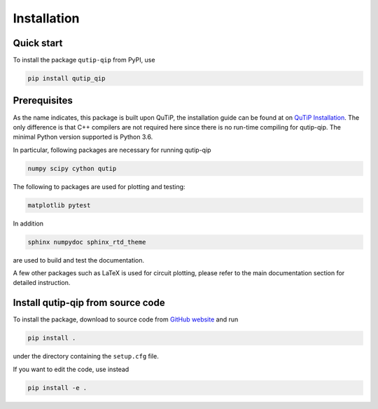 ************
Installation
************

Quick start
===========
To install the package ``qutip-qip`` from PyPI, use

.. code-block:: bash

    pip install qutip_qip

.. _prerequisites:

Prerequisites
=============
As the name indicates, this package is built upon QuTiP, the installation guide can be found at on `QuTiP Installation <http://qutip.org/docs/latest/installation.html>`_.
The only difference is that C++ compilers are not required here
since there is no run-time compiling for qutip-qip.
The minimal Python version supported is Python 3.6.


In particular, following packages are necessary for running qutip-qip

.. code-block:: bash

    numpy scipy cython qutip

The following to packages are used for plotting and testing:

.. code-block:: bash

    matplotlib pytest

In addition

.. code-block:: bash

    sphinx numpydoc sphinx_rtd_theme

are used to build and test the documentation.

A few other packages such as LaTeX is used for circuit plotting, please refer to the main documentation section for detailed instruction.

.. _installation:

Install qutip-qip from source code
==================================

To install the package, download to source code from `GitHub website <https://github.com/qutip/qutip-qip>`_ and run

.. code-block:: bash

    pip install .

under the directory containing the ``setup.cfg`` file.

If you want to edit the code, use instead

.. code-block:: bash

    pip install -e .
